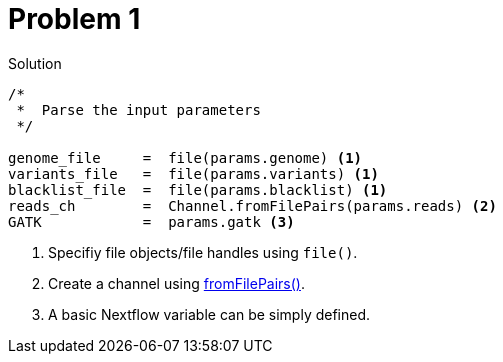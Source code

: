 = Problem 1

.Solution
----
/*
 *  Parse the input parameters
 */

genome_file     =  file(params.genome) <1>
variants_file   =  file(params.variants) <1>
blacklist_file  =  file(params.blacklist) <1>
reads_ch        =  Channel.fromFilePairs(params.reads) <2>
GATK            =  params.gatk <3>
----

<1> Specifiy file objects/file handles using `file()`.
<2> Create a channel using https://www.nextflow.io/docs/latest/channel.html#fromfilepairs[fromFilePairs()].
<3> A basic Nextflow variable can be simply defined.